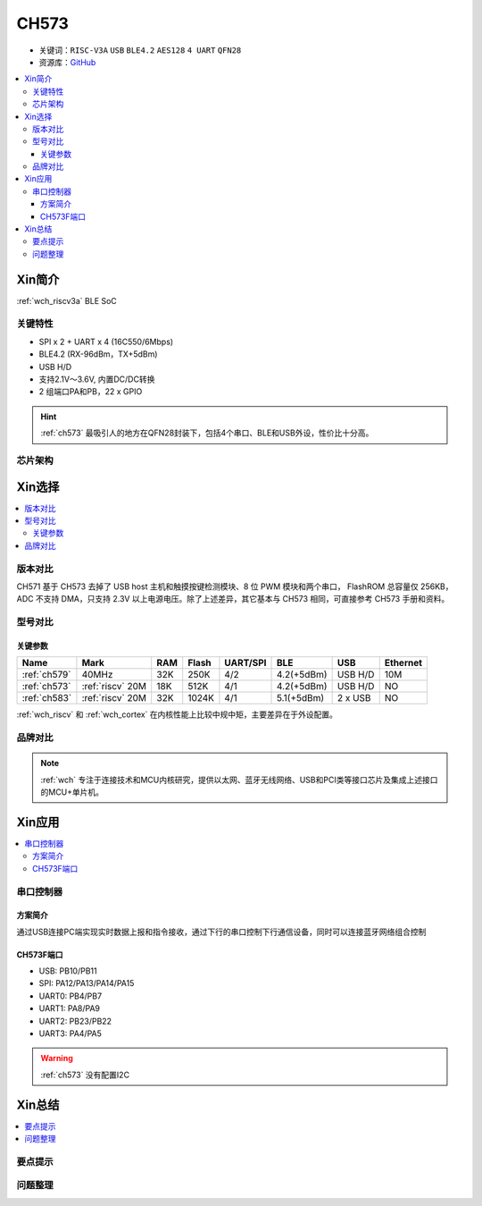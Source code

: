 
.. _ch573:

CH573
===========

* 关键词：``RISC-V3A`` ``USB`` ``BLE4.2`` ``AES128`` ``4 UART`` ``QFN28``
* 资源库：`GitHub <https://github.com/SoCXin/CH573>`_

.. contents::
    :local:

Xin简介
-----------

:ref:`wch_riscv3a` BLE SoC

.. image:: ./images/CH573.png
    :target: http://www.wch.cn/products/CH573.html

关键特性
~~~~~~~~~~~~~~

* SPI x 2 + UART x 4 (16C550/6Mbps)
* BLE4.2 (RX-96dBm，TX+5dBm)
* USB H/D
* 支持2.1V～3.6V, 内置DC/DC转换
* 2 组端口PA和PB，22 x GPIO

.. hint::
    :ref:`ch573` 最吸引人的地方在QFN28封装下，包括4个串口、BLE和USB外设，性价比十分高。


芯片架构
~~~~~~~~~~~

.. image:: ./images/CH573s.png
    :target: http://www.wch.cn/downloads/CH573DS1_PDF.html


Xin选择
-----------

.. contents::
    :local:

版本对比
~~~~~~~~~

.. image:: ./images/CH573list.png
    :target: http://www.wch.cn/products/CH573.html

CH571 基于 CH573 去掉了 USB host 主机和触摸按键检测模块、8 位 PWM 模块和两个串口，
FlashROM 总容量仅 256KB，ADC 不支持 DMA，只支持 2.3V 以上电源电压。除了上述差异，其它基本与
CH573 相同，可直接参考 CH573 手册和资料。


型号对比
~~~~~~~~~

.. image:: ./images/ch5x.png
    :target: http://special.wch.cn/zh_cn/mcu/

关键参数
^^^^^^^^^^^^^

.. list-table::
    :header-rows:  1

    * - Name
      - Mark
      - RAM
      - Flash
      - UART/SPI
      - BLE
      - USB
      - Ethernet
    * - :ref:`ch579`
      - 40MHz
      - 32K
      - 250K
      - 4/2
      - 4.2(+5dBm)
      - USB H/D
      - 10M
    * - :ref:`ch573`
      - :ref:`riscv` 20M
      - 18K
      - 512K
      - 4/1
      - 4.2(+5dBm)
      - USB H/D
      - NO
    * - :ref:`ch583`
      - :ref:`riscv` 20M
      - 32K
      - 1024K
      - 4/1
      - 5.1(+5dBm)
      - 2 x USB
      - NO

:ref:`wch_riscv` 和 :ref:`wch_cortex` 在内核性能上比较中规中矩，主要差异在于外设配置。


品牌对比
~~~~~~~~~

.. note::
    :ref:`wch` 专注于连接技术和MCU内核研究，提供以太网、蓝牙无线网络、USB和PCI类等接口芯片及集成上述接口的MCU+单片机。


Xin应用
-----------

.. contents::
    :local:

.. image:: ./images/B_CH573.jpg
    :target: https://item.taobao.com/item.htm?spm=a230r.1.14.23.27ff8325Ct03Hk&id=638956144135&ns=1&abbucket=19#detail

串口控制器
~~~~~~~~~~~

方案简介
^^^^^^^^^^^^

通过USB连接PC端实现实时数据上报和指令接收，通过下行的串口控制下行通信设备，同时可以连接蓝牙网络组合控制

CH573F端口
^^^^^^^^^^^^^^

* USB: PB10/PB11
* SPI: PA12/PA13/PA14/PA15
* UART0: PB4/PB7
* UART1: PA8/PA9
* UART2: PB23/PB22
* UART3: PA4/PA5

.. warning::
     :ref:`ch573` 没有配置I2C

Xin总结
--------------

.. contents::
    :local:

要点提示
~~~~~~~~~~~~~



问题整理
~~~~~~~~~~~~~


